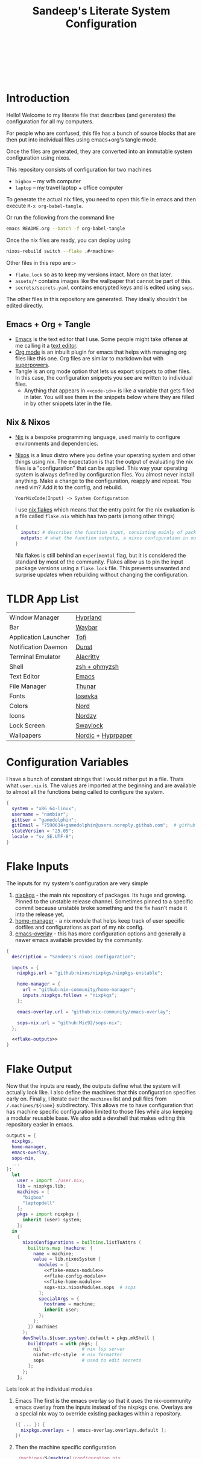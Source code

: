 #+OPTIONS: toc:nil broken-links:t
#+PROPERTY: header-args  :noweb yes :results silent :mkdirp yes

#+HTML: <h1 align="center">
#+HTML:    <div align="center">
#+HTML:      <img src="./.github/images/nixos.svg  " width="100px" />
#+HTML:      <img src="./.github/images/emacs.svg  " width="100px" />
#+HTML:    </div>
#+HTML:    <br>
#+HTML:    <p>Sandeep's Literate System Configuration</p>
#+HTML:       <img src="./.github/images/nord-palette.png" width="300px" /> <br>
#+HTML:    <div align="center">
#+HTML:       <p></p>
#+HTML:       <div align="center">
#+HTML:          <a href="https://orgmode.org/index.html">
#+HTML:             <img src="https://img.shields.io/badge/org_mode-9.7-blue.svg?style=for-the-badge&labelColor=282828&logo=org&logoColor=a3be8c&color=ebcb8b">
#+HTML:          </a>
#+HTML:          <a = href="https://nixos.org">
#+HTML:             <img src="https://img.shields.io/badge/NixOS-unstable-blue.svg?style=for-the-badge&labelColor=282828&logo=NixOS&logoColor=458588&color=458588">
#+HTML:          </a>
#+HTML:          <a = href="https://www.gnu.org/software/emacs/">
#+HTML:             <img src="https://img.shields.io/badge/emacs-30-blue.svg?style=for-the-badge&labelColor=282828&logo=gnuemacs&logoColor=b48ead&color=5e81ac">
#+HTML:          </a>
#+HTML:          <a href="https://github.com/gamedolphin/system/blob/main/LICENSE">
#+HTML:             <img src="https://img.shields.io/static/v1.svg?style=for-the-badge&label=License&message=GPL&colorA=282828&colorB=bf616a&logo=unlicense&logoColor=ebcb8b&%22"/>
#+HTML:          </a>
#+HTML:          <a href="https://github.com/gamedolphin/system/actions/workflows/tangle.yml">
#+HTML:             <img src="https://img.shields.io/github/actions/workflow/status/gamedolphin/system/tangle.yml?style=for-the-badge&label=Tangle&colorA=282828&colorB=a3be8c&logo=github&logoColor=eceff4"/>
#+HTML:          </a>
#+HTML:       </div>
#+HTML:       <br>
#+HTML:    </div>
#+HTML: </h1>

* Introduction
#+HTML:    <div align="center"><img src="./.github/images/screenshot.png" width="100%" /> </div>
Hello! Welcome to my literate file that describes (and generates) the configuration for all my computers.

For people who are confused, this file has a bunch of source blocks that are then put into individual files using emacs+org's tangle mode.

Once the files are generated, they are converted into an immutable system configuration using nixos.

This repository consists of configuration for two machines
- =bigbox= -- my wfh computer
- =laptop= -- my travel laptop + office computer

To generate the actual nix files, you need to open this file in emacs and then execute =M-x org-babel-tangle=.

Or run the following from the command line
#+begin_src bash :tangle no
  emacs README.org --batch -f org-babel-tangle
#+end_src

Once the nix files are ready, you can deploy using
#+begin_src bash :tangle no
  nixos-rebuild switch --flake .#<machine>
#+end_src

Other files in this repo are :-
- ~flake.lock~ so as to keep my versions intact. More on that later.
- ~assets/*~ contains images like the wallpaper that cannot be part of this.
- ~secrets/secrets.yaml~ contains encrypted keys and is edited using ~sops~.

The other files in this repository are generated. They ideally shouldn't be edited directly.

** Emacs + Org + Tangle
- [[https://www.gnu.org/software/emacs/][Emacs]] is the text editor that I use. Some people might take offense at me calling it a [[https://karl-voit.at/2015/10/23/Emacs-is-not-just-an-editor/][text editor]].
- [[https://orgmode.org/][Org mode]] is an inbuilt plugin for emacs that helps with managing org files like this one. Org files are similar to markdown but with [[https://www.youtube.com/watch?v=fgizHHd7nOo][superpowers]].
- Tangle is an org mode option that lets us export snippets to other files. In this case, the configuration snippets you see are written to individual files.
  - Anything that appears in ~<<code-id>>~ is like a variable that gets filled in later.
    You will see them in the snippets below where they are filled in by other snippets later in the file.
** Nix & Nixos
- [[https://nix.dev/][Nix]] is a bespoke programming language, used mainly to configure environments and dependencies.
- [[https://nixos.org/][Nixos]] is a linux distro where you define your operating system and other things using nix.
  The expectation is that the output of evaluating the nix files is a "configuration" that can be applied.
  This way your operating system is always defined by configuration files. You almost never install anything.
  Make a change to the configuration, reapply and repeat. You need vim? Add it to the config, and rebuild.

  ~YourNixCode(Input) -> System Configuration~

  I use [[https://nixos.wiki/wiki/Flakes][nix flakes]] which means that the entry point for the nix evaluation is a file called ~flake.nix~ which has two parts (among other things)

  #+begin_src nix
    {
      inputs: # describes the function input, consisting mainly of package sources
      outputs: # what the function outputs, a nixos configuration in our case
    }
  #+end_src

  Nix flakes is still behind an ~experimental~ flag, but it is considered the standard by most of the community.
  Flakes allow us to pin the input package versions using a ~flake.lock~ file.
  This prevents unwanted and surprise updates when rebuilding without changing the configuration.

* TLDR App List

| Window Manager       | [[https://hyprland.org/][Hyprland]]           |
| Bar                  | [[https://github.com/Alexays/Waybar][Waybar]]             |
| Application Launcher | [[https://github.com/philj56/tofi][Tofi]]               |
| Notification Daemon  | [[https://github.com/dunst-project/dunst][Dunst]]              |
| Terminal Emulator    | [[https://alacritty.org/][Alacritty]]          |
| Shell                | [[https://ohmyz.sh/][zsh + ohmyzsh]]      |
| Text Editor          | [[https://www.gnu.org/software/emacs/][Emacs]]              |
| File Manager         | [[https://docs.xfce.org/xfce/thunar/start][Thunar]]             |
| Fonts                | [[https://typeof.net/Iosevka/][Iosevka]]            |
| Colors               | [[https://www.nordtheme.com/][Nord]]               |
| Icons                | [[https://github.com/alvatip/Nordzy-icon][Nordzy]]             |
| Lock Screen          | [[https://github.com/swaywm/swaylock][Swaylock]]           |
| Wallpapers           | [[https://github.com/linuxdotexe/nordic-wallpapers][Nordic]] + [[https://github.com/hyprwm/hyprpaper][Hyprpaper]] |

* Configuration Variables
I have a bunch of constant strings that I would rather put in a file. Thats what ~user.nix~ is.
The values are imported at the beginning and are available to almost all the functions being called to configure the system.
#+begin_src nix :tangle user.nix
  {
    system = "x86_64-linux";
    username = "nambiar";
    gitUser = "gamedolphin";
    gitEmail = "7590634+gamedolphin@users.noreply.github.com";  # github email
    stateVersion = "25.05";
    locale = "sv_SE.UTF-8";
  }
#+end_src

* Flake Inputs
The inputs for my system's configuration are very simple
1. [[https://search.nixos.org/packages][nixpkgs]] - the main nix repository of packages. Its huge and growing. Pinned to the unstable release channel.
   Sometimes pinned to a specific commit because unstable broke something and the fix hasn't made it into the release yet.
2. [[https://nix-community.github.io/home-manager/][home-manager]] - a nix module that helps keep track of user specific dotfiles and configurations as part of my nix config.
3. [[https://github.com/nix-community/emacs-overlay][emacs-overlay]] - this has more configuration options and generally a newer emacs available provided by the community.

#+begin_src nix :tangle flake.nix :noweb tangle
  {
    description = "Sandeep's nixos configuration";

    inputs = {
      nixpkgs.url = "github:nixos/nixpkgs/nixpkgs-unstable";

      home-manager = {
        url = "github:nix-community/home-manager";
        inputs.nixpkgs.follows = "nixpkgs";
      };

      emacs-overlay.url = "github:nix-community/emacs-overlay";

      sops-nix.url = "github:Mic92/sops-nix";
    };

    <<flake-outputs>>
  }
#+end_src

* Flake Output
Now that the inputs are ready, the outputs define what the system will actually look like. I also define the machines that this configuration specifies early on. Finally, I iterate over the ~machines~ list and pull files from ~/.machines/${name}~ subdirectory. This allows me to have configuration that has machine specific configuration limited to those files while also keeping a modular reusable base.
We also add a devshell that makes editing this repository easier in emacs.

#+name: flake-outputs
#+begin_src nix :noweb no-export
  outputs = {
    nixpkgs,
    home-manager,
    emacs-overlay,
    sops-nix,
    ...
  }:
    let
      user = import ./user.nix;
      lib = nixpkgs.lib;
      machines = [
        "bigbox"
        "laptopdell"
      ];
      pkgs = import nixpkgs {
        inherit (user) system;
      };
    in
      {
        nixosConfigurations = builtins.listToAttrs (
          builtins.map (machine: {
            name = machine;
            value = lib.nixosSystem {
              modules = [
                <<flake-emacs-module>>
                <<flake-config-module>>
                <<flake-home-module>>
                sops-nix.nixosModules.sops  # sops
              ];
              specialArgs = {
                hostname = machine;
                inherit user;
              };
            };
          }) machines
        );
        devShells.${user.system}.default = pkgs.mkShell {
          buildInputs = with pkgs; [
            nil               # nix lsp server
            nixfmt-rfc-style  # nix formatter
            sops              # used to edit secrets
          ];
        };
      };
#+end_src

Lets look at the individual modules
1. Emacs
   The first is the emacs overlay so that it uses the nix-community emacs overlay from the inputs instead of the nixpkgs one.
   Overlays are a special nix way to override existing packages within a repository.

   #+name: flake-emacs-module
   #+begin_src nix
     ({ ... }: {
       nixpkgs.overlays = [ emacs-overlay.overlays.default ];
     })
   #+end_src

2. Then the machine specific configuration
   #+name: flake-config-module
   #+begin_src nix
     ./machines/${machine}/configuration.nix
   #+end_src

3. And finally the home-manager module.
   This can be initialized and managed on its own but I'd rather use the ~nixos-rebuild~ command to build everything instead of managing userland dotfiles separately.

   #+name: flake-home-module
   #+begin_src nix :noweb no-export
     home-manager.nixosModules.home-manager
     {
       home-manager.useGlobalPkgs = true;
       home-manager.useUserPackages = true;
       home-manager.extraSpecialArgs = {
         inherit user;
       };
       <<flake-home-backup>>
       <<flake-home-config>>
     }
   #+end_src

   - Home-Manager will not overwrite existing configuration files and that is good in most cases, but when everything is declarative like it is here, I'd rather that home-manager create a ~.backup~ and replace the file.
     #+name: flake-home-backup
     #+begin_src nix
       home-manager.backupFileExtension = "backup";
     #+end_src

   - Finally I pull in the machine specific home configuration.
     #+name: flake-home-config
     #+begin_src nix
       home-manager.users.${user.username} = {
         imports =  [./machines/${machine}/home.nix];
       };
     #+end_src

** Envrc + Direnv
Editing this file will be much nicer if we have the dev environment configured.
That is done in the devshells section. But to auto load this dev shell, we need a .envrc file.
This tells [[https://direnv.net/][direnv]] to load the devshell in the flake.

#+begin_src nix :tangle .envrc
  use flake
#+end_src

* Machines
The individual machines subdirectory is configured as follows :-
#+name: tree
#+begin_src ditaa
  +--machine
  |  +--configuration.nix
  |  +--home.nix
  |  +--hardware-configuration.nix
#+end_src

- configuration.nix has the system configuration.
- home.nix has the user level configuration.
- hardware-configuration.nix has the unique hardware configuration.

~nixos-rebuild switch --flake .#bigbox~ looks for the bigbox configuration (in ~/machines/bigbox~)  and returns the configuration that is specific to that computer.


** bigbox <<bigbox-initial>>
This is my main computer and is also the base configuration (modified by the laptop).
So here, the ~configuration.nix~ just directly imports the other files.

#+begin_src nix :tangle machines/bigbox/configuration.nix :noweb tangle :mkdirp yes
  { user, ... } :
  {
    imports =
      [
        ./hardware-configuration.nix
        ../../hardware/nvidia.nix
        ../../configuration
      ];

    <<bigbox-secrets>>
  }
#+end_src

- Note about imports
  ~imports = []~ in a nix file will pull in the function/object from the list of files provided.
  This imported object (or function result) is just trivially merged into a common object.

Lets look at ~hardware-configuration.nix~ for bigbox.

#+begin_src nix :tangle machines/bigbox/hardware-configuration.nix :noweb tangle :mkdirp yes
  {
    hostname,
    pkgs,
    modulesPath,
    ...
  }:
  {
    imports = [
      (modulesPath + "/installer/scan/not-detected.nix")
      ../../hardware/hardware.nix
    ];

    boot.initrd.availableKernelModules = [
      "xhci_pci"
      "ahci"
      "usbhid"
      "usb_storage"
      "sd_mod"
    ];

    fileSystems."/" = {
      device = "/dev/disk/by-uuid/911d76da-1990-4e83-aefb-fa116e9cd0ee";
      fsType = "ext4";
    };

    fileSystems."/boot" = {
      device = "/dev/disk/by-uuid/BAD3-5A84";
      fsType = "vfat";
    };

    fileSystems."/home" = {
      device = "/dev/disk/by-uuid/18818348-1ee4-4fa5-9984-e4e01b9fa304";
      fsType = "ext4";
    };

    swapDevices = [ ];

    <<bigbox-scanner>>

    networking.hostName = hostname; # this machine is available as "bigbox" on the network
  }
#+end_src

Most of this file is copied over from the first installation of nixos where it auto-detects partitions along with existing hardware and adds them to this file.

I also need the machine to detect the [[https://nixos.wiki/wiki/Scanners#Epson][epson scanner]] available on the network.

#+name: bigbox-scanner
#+begin_src nix
  hardware.sane.enable = true;
  hardware.sane.extraBackends = [
    pkgs.sane-airscan
    pkgs.utsushi
  ];
  services.udev.packages = [ pkgs.utsushi ]; # scanner backend for epson
#+end_src

Finally, you'll notice the ~../../hardware/hardware.nix~ import at the top.
We can take a look at that next and see the common hardware options I have for all my machines.

* Hardware
I'll let the code comments explain the file here.

#+begin_src nix :tangle hardware/hardware.nix :noweb tangle :mkdirp yes
  { pkgs, lib, user, config, ...} :
  {
    # allow automatic ip assignment when connecting to a network
    networking.useDHCP = lib.mkDefault true;

    # let wifi info be NOT declarative, allowing user to configure wifi.
    networking.wireless.userControlled.enable = true;

    nixpkgs.hostPlatform = lib.mkDefault user.system;            # x86_64-linux
    powerManagement.cpuFreqGovernor = lib.mkDefault "powersave"; # enable power saving on the cpu

    # update cpu microcode with firmware that allows redistribution
    hardware.cpu.intel.updateMicrocode = lib.mkDefault config.hardware.enableRedistributableFirmware;

    hardware = {
      # always enable bluetooth
      bluetooth.enable = true;

      # always enable graphics drivers and enable a bunch of layers for it (including vulkan validation)
      graphics = {
        enable = true;
        extraPackages = with pkgs; [
          intel-media-driver
          vaapiIntel               # video acceleration on intel inbuilt graphics
          vulkan-validation-layers # helps catch and debug vulkan crashes
        ];
      };
    };

    hardware.enableAllFirmware = true; # enable all firmware regardless of license
  }
#+end_src

** NVIDIA
I have nvidia graphics on both machines and configuring it is almost always painful. But this is the base I've settled on for now.
All Nvidia related configuration goes here.
#+begin_src nix :tangle hardware/nvidia.nix :noweb tangle :mkdirp yes
  { config, pkgs, ... }:
  {
    boot.kernelParams = [
      "nvidia-drm.modeset=1" # nvidia needs "Direct Rendering Manager" kernel mode to work with wayland.
      "nvidia-drm.fbdev=1" # it also needs kernel frame buffer as well. Dont ask why.
    ];

    hardware.graphics.extraPackages = with pkgs; [
      vaapiVdpau # video acceleration on nvidia graphics
      libvdpau-va-gl # vdpau driver with opengl backend
    ];

    hardware.nvidia = {
      modesetting.enable = true; # lets the driver set kernel mod settings autoamagically
      powerManagement.enable = true; # allows the gpu to be switched of when not needed.
      powerManagement.finegrained = false; # even finegrained, per app

      open = false; # use proprietary drivers
      nvidiaSettings = true; # install the nvidia-settings app

      # latest greatest driver always
      package = config.boot.kernelPackages.nvidiaPackages.latest;
    };

    # add vulkan headers and tools to the system
    environment.systemPackages = with pkgs; [
      vulkan-headers
      vulkan-loader
      vulkan-tools
    ];

    # this enables the nvidia gpu. even for wayland.
    services.xserver.videoDrivers = [ "nvidia" ];
  }


#+end_src

* Configuration
This section describes the main system configuration for the computers that I have. Nix will look for a ~default.nix~ file if you give it a path to a folder to import. And ~default.nix~ looks as follows :-

#+begin_src nix :tangle configuration/default.nix :noweb tangle :mkdirp yes
  { pkgs, user, ... } :
  {
    imports = [
      ./boot.nix
      ./login.nix
      ./cli.nix
      ./files.nix
      ./locale.nix
      ./nix-settings.nix
      ./networking.nix
      ./hyprland.nix
      ./services.nix
      ./audio.nix
      ./steam.nix
      ./sops.nix
      ./wireguard.nix
    ];

    <<config-system-packages>>

    <<config-user>>

    <<config-programs>>

    <<config-fonts>>

    system.stateVersion = user.stateVersion;
  }
#+end_src

Whoa. Thats a lot of imports. Lets go through them one by one.

** Nix Settings
These are global nix settings that configure the settings for the actual tool.

#+begin_src nix :tangle configuration/nix-settings.nix :noweb tangle :mkdirp yes
  { pkgs, user, ... } :
  {
    nix.settings = {
      # enable flakes
      experimental-features = ["nix-command" "flakes"];

      # add a cache that speed up new applications by downloading binaries
      # from the trusted cache instead of compiling from source
      substituters = [ "https://nix-community.cachix.org" ];
      # trust the cache public key
      trusted-public-keys = [
        "nix-community.cachix.org-1:mB9FSh9qf2dCimDSUo8Zy7bkq5CX+/rkCWyvRCYg3Fs="
      ];
    };

    # allow proprietary software on this machine. I'm not a purist.
    nixpkgs.config.allowUnfree = true;

    # I work with games and unity. And Unity 2021 needs this to work.
    # But nix wont allow an insecure package unless explicitly declared as allowed.
    nixpkgs.config.permittedInsecurePackages = [
      "openssl-1.1.1w"
    ];

    # this declares how often old configurations are cleared up.
    # i cleanup anything older than a week, every week.
    nix.gc = {
      automatic = true;
      options = "--delete-older-than 7d";
      dates = "weekly";
    };

    programs = {
      # command line utility that makes applying changes easy and pretty
      nh = {
        enable = true;
        flake = "/home/${user.username}/system";
      };
    };
  }
#+end_src

** Boot
This file has most of the settings the control how the computer boots up.

#+begin_src nix :tangle configuration/boot.nix :noweb tangle :mkdirp yes
  { pkgs, ... } :
  {
    boot = {
      initrd = {
        verbose = false;     # its a lot of logs. dont need it, unless we do.
        kernelModules = [ ]; # no kernel modules on boot
      };

      extraModulePackages = [ ];                   # no extra packages on boot either
      kernelPackages = pkgs.linuxPackages_latest;  # latest greatest linux kernel
      kernelParams = [ "silent" ];                 # quiet those logs

      consoleLogLevel = 0;                         # quiten more logs
      plymouth.enable = true;                      # graphical boot animation instead

      supportedFilesystems = [ "ntfs" ];           # should see the ntfs (windows)

      loader = {
        systemd-boot.enable = true;                # systemd-boot
        efi.canTouchEfiVariables = true;           # allow editing efi to edit the boot loader

        grub = {
          # this keeps old versions of my applied configurations
          # 50 is high, but i have disk space
          configurationLimit = 50;
        };

        timeout = 5;                               # grub timeout to make a selection
      };
    };
  }
#+end_src

** Login
Here we control what the login screen would look like. I'm using greetd's [[https://github.com/apognu/tuigreet][tuigreet]] for the ui.
Doesn't match the rest of the aesthetic of the system (with hyprland), but I like its simplicity.

#+begin_src nix :tangle configuration/login.nix :noweb tangle :mkdirp yes
  { pkgs, ... } :
  {
    environment.systemPackages = with pkgs; [
      greetd.tuigreet
    ];

    services.greetd = {
      enable = true;
      settings = {
        default_session = {
          command = pkgs.lib.mkForce "${pkgs.greetd.tuigreet}/bin/tuigreet --time --time-format '%I:%M %p | %a • %h | %F'";
        };
      };
    };
  }

#+end_src

** CLI
This is the initial system level configuration for the terminal that I use on this machine. Its just [[https://ohmyz.sh/][zsh]].

#+begin_src nix :tangle configuration/cli.nix :noweb tangle :mkdirp yes
  { pkgs, user, ... }:
  {
    console.useXkbConfig = true;
    users.users.${user.username}.shell = pkgs.zsh;

    environment.shells = with pkgs; [ zsh ];
    programs.zsh.enable = true;
  }
#+end_src

** Files
I use Thunar as the file explorer. Also setup a few plugins for [[https://docs.xfce.org/xfce/thunar/start][Thunar]] in this config.
Along with that, a few other utilities like zip and enabling services to automount usb drives.

#+begin_src nix :tangle configuration/files.nix :noweb tangle :mkdirp yes
  { pkgs, ... } :
  {
    environment.systemPackages = with pkgs; [
      zip
      unzip
      p7zip
      usbutils
      udiskie
    ];

    programs.thunar = {
      enable = true;
      plugins = with pkgs.xfce; [
        thunar-archive-plugin
        thunar-media-tags-plugin
      ];
    };

    services = {
      gvfs.enable = true;    # Mount, trash, and other functionalities
      tumbler.enable = true; # Thumbnail support for images
      udisks2.enable = true; # Auto mount usb drives
    };

    programs.file-roller.enable = true; # thunar zip support
  }
#+end_src

** Locale
I live in Sweden and would like all my locale and timezone settings to match. Except my default locale.
#+begin_src nix :tangle configuration/locale.nix :noweb tangle :mkdirp yes
  { user, ... } :
  let
    locale = user.locale;
  in
  {
    # Set your time zone.
    time.timeZone = "Europe/Stockholm";

    # Select internationalisation properties.
    i18n.defaultLocale = "en_US.UTF-8";

    i18n.extraLocaleSettings = {
      LC_ADDRESS = locale;
      LC_IDENTIFICATION = locale;
      LC_MEASUREMENT = locale;
      LC_MONETARY = locale;
      LC_NAME = locale;
      LC_NUMERIC = locale;
      LC_PAPER = locale;
      LC_TELEPHONE = locale;
      LC_TIME = locale;
    };
  }
#+end_src

** Networking
Not much to see here. I want networking to be enabled. I want firewall as well.
#+begin_src nix :tangle configuration/networking.nix :noweb tangle :mkdirp yes
  {
    networking = {
      networkmanager.enable = true;
      firewall.enable = true;
    };
  }
#+end_src

** Hyprland
This is a big one because the DE needs so much configuration. This section mostly installs [[https://hyprland.org/][Hyprland]].
The configuration is done in the home manager section.
#+begin_src nix :tangle configuration/hyprland.nix :noweb tangle :mkdirp yes
  { pkgs, ... }:
  {
    nix.settings = {
      # add the hyprland cache so that we dont build hyprland from source
      substituters = [ "https://hyprland.cachix.org" ];
      trusted-public-keys = [
        "hyprland.cachix.org-1:a7pgxzMz7+chwVL3/pzj6jIBMioiJM7ypFP8PwtkuGc="
      ];
    };

    # these extra portals allow for things like screen sharing
    xdg = {
      portal = {
        enable = true;
        extraPortals = [
          pkgs.xdg-desktop-portal-wlr
          pkgs.xdg-desktop-portal-gtk
        ];
      };
    };

    environment.systemPackages = with pkgs; [
      hyprland            # the actual package
      tofi                # launcher
      uwsm                # wayland session manager
      hyprland-qtutils    # needed by hyprland
      lxqt.lxqt-policykit # to interact with polkit and show auth dialog
    ];

    # we use uwsm to manage launching hyprland
    # uswm will add hyprland to the login sessions with greetd.
    programs = {
      uwsm.enable = true;
      uwsm.waylandCompositors = {
        hyprland = {
          prettyName = "Hyprland";
          comment = "Hyprland compositor managed by UWSM";
          binPath = "/run/current-system/sw/bin/Hyprland";
        };
      };

      hyprland = {
        withUWSM  = true;
        enable = true;
        xwayland.enable = true;
      };
    };

    # this is mainly for the lock screen
    # lock.png is provided elsewhere
    services.xserver = {
      enable = true;

      desktopManager = {
        xterm.enable = false;
      };


      displayManager = {
        lightdm.background = ./lock.png;
      };
    };

    # this is a lot of env vars.
    # and this requires some cleanup
    # but hyprland moves fast and some of these are probably outdated already
    environment.sessionVariables = {
      LIBVA_DRIVER_NAME="nvidia";
      XDG_SESSION_TYPE="wayland";
      XDG_CURRENT_DESKTOP="Hyprland";
      XDG_SESSION_DESKTOP="Hyprland";
      GBM_BACKEND="nvidia-drm";
      __GLX_VENDOR_LIBRARY_NAME="nvidia";
      NVD_BACKEND="direct";
      NIXOS_OZONE_WL="1";
      GTK_THEME="Nordic";
      XCURSOR_THEME="Nordzy-cursors";
      XCURSOR_SIZE="24";
      HYPRCURSOR_THEME="Nordzy-cursors";
      HYPRCURSOR_SIZE="24";
    };

    # allow swaylock (lockscreen) to lock user session
    security.pam.services.swaylock = { };
    security.polkit.enable = true;
    security.pam.services.gdm.enableGnomeKeyring = true;
  }

#+end_src

** Services
These are some of the services that I enable at the system level. Explanation in the comments.
#+begin_src nix :tangle configuration/services.nix :noweb tangle :mkdirp yes
  {
    services = {
      blueman.enable = true;                # bluetooth manager
      fwupd.enable = true;                  # firmware updating service
      fstrim.enable = true;                 # ssd maintenance service
      thermald.enable = true;               # thermal regulation service
      printing.enable = true;               # printing services, cups
      gnome.gnome-keyring.enable = true;    # keyring
      flatpak.enable = true;                # allow installing things from flatpaks

      # printer discovery
      avahi = {
        enable = true;
        nssmdns4 = true;
        openFirewall = true;
      };
    };
  }
#+end_src

** Audio
This is still a work in progress, but it almost works. I enable all the audio related services, hoping everything is going to be okay.
#+begin_src nix :tangle configuration/audio.nix :noweb tangle :mkdirp yes
  { pkgs, ...}:
  {
    environment.systemPackages = with pkgs; [
      pamixer
    ];
    services.pipewire = {
      enable = true;
      alsa.enable = true;
      alsa.support32Bit = true;
      pulse.enable = true;
      jack.enable = true;
    };

    # pipewire needs realtime scheduling access
    security.rtkit.enable = true;
  }
#+end_src

** Steam
Finally, I have steam installed and it requires a few extra things as well.
#+begin_src nix :tangle configuration/steam.nix :noweb tangle :mkdirp yes
  { pkgs, ... } :
  {
    environment.systemPackages = with pkgs; [
      steam-run # also used for random executables that expect fhs
    ];

    programs.steam = {
      enable = true;
      # Open ports in the firewall for Steam Remote Play
      remotePlay.openFirewall = true;
      # Open ports in the firewall for Source Dedicated Server
      dedicatedServer.openFirewall = true;
    };
  }
#+end_src

** Sops
We use [[https://github.com/Mic92/sops-nix][sops]] to manage secrets on this machine.
#+begin_src nix :tangle configuration/sops.nix :noweb tangle :mkdirp yes
  { user, ...} :
  {
    sops.defaultSopsFile = ../secrets/secrets.yaml;
    sops.defaultSopsFormat = "yaml";
    sops.age.keyFile = "/home/${user.username}/.config/sops/age/keys.txt";

    sops.secrets.claude_key = { # anthropic claude api key, used in emacs
      owner = "${user.username}";
    };
  }
#+end_src

Sops requires a public ~.sops.yaml~ that dictates how the secrets are encrypted.
This contains the public key and path to the secrets file.

#+begin_src yaml :tangle .sops.yaml :mkdirp yes
keys:
  - &primary age1yq35g6mmlem0rhr47u6ewh8dctlwp9hj0s0ac60e4hrw9hjzlqms6crf7n
creation_rules:
  - path_regex: secrets/secrets.yaml$
    key_groups:
      - age:
        - *primary
#+end_src


** WireGuard
Use this to connect to work vpn over [[https://www.wireguard.com/][wireguard]].
#+begin_src nix :tangle configuration/wireguard.nix :noweb tangle :mkdirp yes
  { user, ...} :
  {
    sops.secrets.wireguard_coherence = {
      owner = "${user.username}";
    };
    networking.wg-quick.interfaces.wg0.configFile = "/run/secrets/wireguard_coherence";
  }
#+end_src

I can then start/stop thi service using systemctl.
#+begin_src bash :tangle no
  systemctl start wg-quick-wg0.service
  systemctl stop wg-quick-wg0.service
#+end_src

** Miscellaneous Packages and Programs
#+name: config-system-packages
#+begin_src nix
  environment.systemPackages = with pkgs; [
    wget       # fetch utility
    curl       # more fetch utility
    binutils   # executable utilities, like ld
    dmidecode  # tool for dumping system info
    libnotify  # notification daemon
    python3    # nice to have this ready for quick things
    cacert     # certificate authority
    remmina    # remote desktop app
  ];
#+end_src

#+name: config-programs
#+begin_src nix
  programs = {
    nix-ld.enable = true;   # helps with linking troubles with dynamic libraries
    appimage.enable = true; # allow appimage installations
    dconf.enable = true;    # to save user settings
    gnupg.agent = {
      # pgp client
      enable = true;
      enableSSHSupport = true;
    };
    firefox.enable = true;   # browser
    wireshark.enable = true; # vpn
  };
#+end_src

** Fonts
Nothing much to see here. I love [[https://typeof.net/Iosevka/][iosevka]], and I use it everywhere.
#+name: config-fonts
#+begin_src nix
  fonts.packages = with pkgs; [
    iosevka
    nerd-fonts.iosevka
  ];
#+end_src

** User Config
This creates the user profile that I login with. Initially created during install.
#+name: config-user
#+begin_src nix
  users.users.${user.username} = {
    isNormalUser = true;
    description = "Sandeep Nambiar";
    extraGroups = [
      "networkmanager" # allow editing network connections
      "wheel"          # can do sudo
      "scanner"        # access to the network scanner
      "lp"             # access to the printer
    ];
  };
#+end_src

* Home
I use home-manager to manage my user level dotfiles and configurations.
Most of the "theme" of the system is decided here.
I also use it to install programs that are okay with being installed at the user level instead of the system.

#+begin_src nix :tangle home/default.nix :noweb tangle :mkdirp yes
  { pkgs, user, ... } :
  {
    imports = [
      ./waybar.nix
      ./wallpaper.nix
      ./lock.nix
      ./unity.nix
      ./hyprland.nix
      ./tofi.nix
      ./theme.nix
      ./terminal.nix
      ./dev.nix
      ./emacs
    ];

    <<home-user>>

    <<home-packages>>

    programs.home-manager.enable =  true;
  }
#+end_src
Oof! Again with all the imports! We can go through them one at a time!

** Waybar
[[./.github/images/waybar.png]]

Mostly styling and enabling modules in the [[https://github.com/Alexays/Waybar][top bar]].
#+begin_src nix :tangle home/waybar.nix :noweb tangle :mkdirp yes
  {
    programs.waybar = {
      enable = true;
      settings = {
        mainBar = {
          layer = "top";
          height = 24;
          modules-left = [ "hyprland/workspaces" ];
          modules-center = [ "hyprland/window" ];
          modules-right = [
            "idle_inhibitor"
            "pulseaudio"
            "network"
            "cpu"
            "memory"
            "temperature"
            "clock"
            "tray"
            "battery"
          ];
          "idle_inhibitor" = {
            format = "{icon}";
            format-icons = {
              activated = "󰒳";
              deactivated = "󰒲";
            };
          };
          "network".format = "{ipaddr}";
          "cpu".tooltip = false;
          "temperature".tooltip = false;
          "tray".spacing = 10;
        };
      };
      style = ''
        ,* {
          font-family: Iosevka Nerd Font, Roboto, Helvetica, Arial, sans-serif;
          font-size: 13px;
        }

        window#waybar {
          background-color: #4c566a;
          color: #ffffff;
          transition-property: background-color;
          border-bottom: 0px solid rgba(0, 0, 0, 0);
          transition-duration: .5s;
        }

        #workspaces button {
          padding: 0 5px;
          background-color: transparent;
          border: none;
          border-radius: 0;
        }

        #workspaces button:hover {
          background: #2e3440;
          color: white;
        }

        #workspaces button.active {
          background-color: #5e81ac;
          box-shadow: inset 0 -3px #ffffff;
        }

        #clock,
        #idle_inhibitor
        #battery,
        #cpu,
        #memory,
        #temperature,
        #network,
        #pulseaudio,
        #tray {
          padding: 0 10px;
          background-color: transparent;
        }

        #window,
        #workspaces {
          margin: 0 4px;
        }

        .modules-left > widget:first-child > #workspaces {
          margin-left: 0;
        }

        .modules-right > widget:last-child > #workspaces {
          margin-right: 0;
        }

        #battery.charging, #battery.plugged {
          color: #ffffff;
          background-color: #26A65B;
        }

        #network.disconnected {
          background-color: #f53c3c;
        }

        #temperature.critical {
          background-color: #eb4d4b;
        }
        '';
    };
  }

#+end_src

** Wallpaper

[[./assets/background.png]]
I use [[https://wiki.hyprland.org/Hypr-Ecosystem/hyprpaper/][hyprpaper]] for setting the wallpaper. The image is copied into the home folder when applying this configuration and the tool picks it from there.
#+begin_src nix :tangle home/wallpaper.nix :noweb tangle :mkdirp yes
  { pkgs, ... }:
  {
    home.packages = with pkgs; [
      hyprpaper
    ];

    services.hyprpaper.enable = true;
    services.hyprpaper.settings = {
      ipc = "on";
      splash = false;
      splash_offset = 2.0;

      preload = [ "~/.background-image.png" ];
      wallpaper = [ ",~/.background-image.png" ];
    };

    home.file = {
      background = {
        source = ../assets/background.png;
        target = ".background-image.png";
      };
    };
  }

#+end_src
** Lock Screen
The lock screen configured using [[https://github.com/swaywm/swaylock][swaylock]].
I use [[https://github.com/swaywm/swayidle][swayidle]] to detect idle time and use wlogout to show a logout menu.
They are configured below.
#+begin_src nix :tangle home/lock.nix :noweb tangle :mkdirp yes
  { pkgs, ... } :
  {
    home.packages = with pkgs; [
      swaylock
      swayidle
      wlogout
    ];

    programs.swaylock.enable = true;

    home.file = {
      lock = {
        source = ../assets/lock.png;
        target = ".lock.png";
      };
    };

    programs.swaylock.settings = {
      image = "~/.lock.png";
      ignore-empty-password = true;
      show-failed-attempts = true;
      font = "Iosevka";
    };

    services = {
      # swayidle to lock using swaylock after 180 seconds
      # suspend after 10 minutes
      # lock before suspend
      swayidle = {
        enable = true;
        timeouts = [
          {
            timeout = 185;
            command = "swaylock";
          }
          {
            timeout = 600;
            command = "systemctl suspend";
          }
        ];
        events = [
          {
            event = "before-sleep";
            command = "swaylock";
          }
        ];
      };
    };

    programs.wlogout = {
      enable = true;
      layout = [
        {
          "label"  = "lock";
          "action" = "swaylock";
          "text" = "Lock";
          "keybind" = "l";
        }
        {
          "label" = "shutdown";
          "action" = "systemctl poweroff";
          "text" = "Shutdown";
          "keybind" = "s";
        }
        {
          "label" = "suspend";
          "action" = "swaylock & sleep 1 ; systemctl suspend";
          "text" = "Suspend";
          "keybind" = "u";
        }
        {
          "label" = "reboot";
          "action" = "systemctl reboot";
          "text" = "Reboot";
          "keybind" = "r";
        }
        {
          "label" = "hibernate";
          "action" = "systemctl hibernate";
          "text" = "Hibernate";
          "keybind" = "h";
        }
        {
          "label" = "reboot";
          "action" = "systemctl reboot";
          "text" = "Reboot";
          "keybind" = "r";
        }
      ];
    };
  }

#+end_src
** Unity
I work with the [[https://unity.com/][Unity Game Engine]] and I have the unity hub installed globally, instead of in a project flake.
Unity 2021 depends on openssl 1.1.1 (deprecated) so we override the existing package with a version that also includes it.
The HDRP renderer also needs vulkan libraries, but we installed that globally.
#+begin_src nix :tangle home/unity.nix :noweb tangle :mkdirp yes.
  { pkgs, ... }:
  {
    home.packages = with pkgs; [
      (pkgs.unityhub.override {
        extraPkgs = pkgs: with pkgs; [
          openssl_1_1
        ];
      })
    ];
  }
#+end_src

** Hyprland
This configures the desktop environment along with the peripherals. The comments should explain whats happening.
#+begin_src nix :tangle home/hyprland.nix :noweb tangle :mkdirp yes.
  {
    # required for the default Hyprland config
    programs.kitty.enable = true;

    # enable Hyprland
    wayland.windowManager.hyprland.enable = true;

    # we start hyprland using uwsm
    wayland.windowManager.hyprland.systemd.enable = false;

    # hyprland.conf
    wayland.windowManager.hyprland.settings = {
      exec-once = [
        # read in env vars
        "dbus-update-activation-environment --systemd --all"
        # start the wallpaper service
        "systemctl --user enable --now hyprpaper.service"
        # start waybar
        "uwsm app -- waybar"
        # start the policykit agent
        "uwsm app -- lxqt-policykit-agent"
      ];

      input = {
        follow_mouse = "1";

        touchpad = {
          natural_scroll = "no";
        };

        sensitivity = 0; # -1.0 - 1.0, 0 means no modification.

        kb_layout = "us";

        # very emacs specific, i use caps as an extra ctrl key
        kb_options = "ctrl:nocaps";
      };

      cursor = {
        no_hardware_cursors = "true";
      };

      general = {
        gaps_in = 2;
        gaps_out = 4;
        border_size = 2;
        "col.active_border" = "rgba(33ccffee) rgba(00ff99ee) 45deg";
        "col.inactive_border" = "rgba(595959aa)";

        layout = "dwindle";
      };

      decoration = {
        rounding = 5;
      };

      animations = {
        enabled = "yes";
        bezier = "myBezier, 0.05, 0.9, 0.1, 1.05";

        animation =  [
          "windows, 1, 7, myBezier"
          "windowsOut, 1, 7, default, popin 80%"
          "border, 1, 10, default"
          "borderangle, 1, 8, default"
          "fade, 1, 7, default"
          "workspaces, 1, 6, default"
        ];
      };

      dwindle = {
        pseudotile = "yes";
        preserve_split = "yes";
      };

      gestures = {
        workspace_swipe = "off";
      };

      misc = {
        disable_hyprland_logo = true;
        focus_on_activate = true;
      };

      "$mainMod" = "SUPER";

      bind = [
        "$mainMod, Return, exec, uwsm app -- alacritty"
        "$mainMod_SHIFT, Q, killactive"
        "$mainMod_SHIFT, M, exit"
        "$mainMod, F, exec, uwsm app -- thunar"
        "$mainMod_SHIFT, Space, togglefloating"

        # use tofi to show exec menu
        "$mainMod, Space, exec, uwsm app -- tofi-run | xargs hyprctl dispatch -- exec"
        "$mainMod, P, pseudo"
        "$mainMod, J, togglesplit"

        "$mainMod_SHIFT, left, movewindow, l"
        "$mainMod_SHIFT, right, movewindow, r"
        "$mainMod_SHIFT, up, movewindow, u"
        "$mainMod_SHIFT, down, movewindow, d"

        "$mainMod, left, movefocus, l"
        "$mainMod, right, movefocus, r"
        "$mainMod, up, movefocus, u"
        "$mainMod, down, movefocus, d"

        "$mainMod, mouse_down, workspace, e+1"
        "$mainMod, mouse_up, workspace, e-1"

        "$mainMod_SHIFT, S, exec, wlogout"
      ] ++ (
        # workspaces
        # binds $mod + [shift +] {1..9} to [move to] workspace {1..9}
        builtins.concatLists (builtins.genList (i:
          let ws = i + 1;
          in [
            "$mainMod, ${toString ws}, workspace, ${toString ws}"
            "$mainMod SHIFT, ${toString ws}, movetoworkspace, ${toString ws}"
          ]
        )
          9)
      );

      bindm = [
        "$mainMod, mouse:272, movewindow"
        "$mainMod, mouse:273, resizewindow"
      ];
    };
  }
#+end_src

** Tofi
[[https://github.com/philj56/tofi][This]] is how I launch applications. It is bound to Win+Space in the hyprland config above.
Configuration is mostly for visual things here.
#+begin_src nix :tangle home/tofi.nix :noweb tangle :mkdirp yes.
  {
    programs.tofi.enable = true;
    programs.tofi.settings = {
      font = "Iosevka";
      font-size = 16;
      selection-color = "#a3be8c";
      prompt-text = ":";
      width = 600;
      height = 480;
      background-color = "#2e3440";
      outline-width = 0;
      outline-color = "#080800";
      border-width = 1;
      border-color = "#8fbcbb";
      corner-radius = 10;
      padding-top = 4;
      padding-bottom = 4;
      padding-left = 4;
      padding-right = 4;
      matching-algorithm = "fuzzy";
    };
  }
#+end_src

** Theme
I use the [[https://www.nordtheme.com/][Nord palette]] almost everywhere. I've heard that stylix is good for this, but for now, its manual.
You'll notice the color values in multiple places outside this as well.
#+begin_src nix :tangle home/theme.nix :noweb tangle :mkdirp yes.
  { pkgs, ...}:
  {
    home.packages = with pkgs; [
      nordzy-icon-theme
      nordzy-cursor-theme
      nordic
    ];

    gtk = {
      enable = true;
      iconTheme = {
        name = "Nordzy-icon";
        package = pkgs.nordzy-icon-theme;
      };
      theme = {
        name = "Nordic";
        package = pkgs.nordic;
      };
      cursorTheme = {
        name = "Nordzy-cursors";
        package = pkgs.nordzy-cursor-theme;
      };
    };
  }
#+end_src

** Terminal
[[https://alacritty.org/][Alacritty]] is my terminal program. The snippet below configures how it looks. Mostly nord palette things.
#+begin_src nix :tangle home/terminal.nix :noweb tangle :mkdirp yes
  {
    programs = {
      alacritty = {
        enable = true;
        settings = {
          font.normal.family = "Iosevka Nerd Font";
          font.size = 12;
          terminal.shell.program = "zsh";

          window = {
            padding.x = 4;
            padding.y = 4;
          };

          colors = {
            primary = {
              background = "#1f222d";
              foreground = "#d8dee9";
              dim_foreground = "#a5abb6";
            };
            cursor = {
              text = "#2e3440";
              cursor = "#d8dee9";
            };
            normal = {
              black = "#3b4252";
              red = "#bf616a";
              green = "#a3be8c";
              yellow = "#ebcb8b";
              blue = "#81a1c1";
              magenta = "#b48ead";
              cyan = "#88c0d0";
              white = "#e5e9f0";
            };
          };
        };
      };
    };
  }

#+end_src

** Dev Tools
All the miscellaneous dev tools on this computer. Git config is from [[* Configuration Variables][~user.nix~]].
#+begin_src nix :tangle home/dev.nix :noweb tangle :mkdirp yes
  { user, ... }:
  {
    programs = {
      vscode.enable = true;   # yes, sometimes i like to dabble
      vim.enable = true;      # and this one too
      ripgrep.enable = true;  # fast text search across projects
      htop.enable = true;     # task manager

      # this is mainly for integration with nix flakes in individual projects
      direnv = {
        enable = true;
        enableZshIntegration = true;
        nix-direnv.enable = true;
      };

      # zsh everywhere with oh-my-zsh
      zsh = {
        enable = true;
        oh-my-zsh = {
          enable = true;
          plugins = [ "git" ];
          theme = "robbyrussell";
        };
      };

      # git with lfs
      git = {
        lfs.enable = true;
        enable = true;
        userName  = "${user.gitUser}";
        userEmail = "${user.gitEmail}";
      };
    };
  }
#+end_src

** Other Settings
Some repeated info from the configuration.
*** Home User
#+name: home-user
#+begin_src nix
  home.username = "${user.username}";
  home.homeDirectory = pkgs.lib.mkDefault "/home/${user.username}";
  home.stateVersion = user.stateVersion;
#+end_src

*** Home Packages
A bunch of programs that I use.
#+name: home-packages
#+begin_src nix
  home.packages = with pkgs; [
    audacity                 # audio recording
    zoom-us                  # meetings
    handbrake                # video transcoding
    sway-contrib.grimshot    # screenshot tool
    xdg-utils                # utils, for screensharing
    vlc                      # media player
    discord                  # other chat
    slack                    # work chat
    pavucontrol              # audio control
    everdo                   # gtd tool
    spotify                  # music player
    simple-scan              # scanner software
  ];
  services.dunst.enable = true;      # notifications daemon
  programs.obs-studio.enable = true; # screen recording tool
#+end_src

* Emacs
I practically live inside emacs. The configuration for it is a mix between init.el and the nix configuration.
Nix allows me to install emacs packages as part of the configuration which is most of the following file.
I install the nix community provided emacs overlay that lets me have the latest emacs with pgtk ui (for wayland).
Comments describe the emacs package and what it does.
#+begin_src nix :tangle home/emacs/default.nix :noweb tangle :mkdirp yes
  { pkgs, ... }:
  {
    programs.emacs = {
      enable = true;
      # install with tree sitter enabled
      package = (pkgs.emacs-pgtk.override { withTreeSitter = true; });
      extraPackages = epkgs: [
        # also install all tree sitter grammars
        epkgs.manualPackages.treesit-grammars.with-all-grammars
        pkgs.nodejs                    # some emacs deps need node installed
        pkgs.omnisharp-roslyn          # c# lsp
        epkgs.nerd-icons               # nerd fonts support
        epkgs.doom-modeline            # model line
        epkgs.doom-themes              # for doom-nord theme
        epkgs.diminish                 # hides modes from modeline
        epkgs.eldoc                    # doc support
        epkgs.whitespace-cleanup-mode  # cleanup accidental whitespace
        epkgs.pulsar                   # pulses the cursor when jumping about
        epkgs.which-key                # help porcelain
        epkgs.expreg                   # expand region
        epkgs.vundo                    # undo tree
        epkgs.puni                     # structured editing
        epkgs.avy                      # jumping utility
        epkgs.consult                  # emacs right click
        epkgs.vertico                  # minibuffer completion
        epkgs.marginalia               # annotations for completions
        epkgs.crux                     # utilities
        epkgs.magit                    # git porcelain
        epkgs.nerd-icons-corfu         # nerd icons for completion
        epkgs.corfu                    # completion
        epkgs.cape                     # completion extensions
        epkgs.orderless                # search paradigm
        epkgs.yasnippet                # snippets support
        epkgs.yasnippet-snippets       # commonly used snippets
        epkgs.projectile               # project management
        epkgs.rg                       # ripgrep
        epkgs.exec-path-from-shell     # load env and path
        epkgs.flycheck                 # error integration
        epkgs.lsp-mode                 # lsp
        epkgs.lsp-ui                   # ui for lsp
        epkgs.rust-mode                # rust mode (when rust-ts doesn't cut it)
        epkgs.nix-mode                 # nix lang
        epkgs.eat                      # better shell
        epkgs.hcl-mode                 # hashicorp file mode
        epkgs.shell-pop                # quick shell popup
        epkgs.f                        # string + file utilities
        epkgs.gptel                    # llm chat (mainly claude)
        epkgs.copilot                  # emacs copilot plugin
        epkgs.envrc                    # support for loading .envrc
        epkgs.nixpkgs-fmt              # format nix files
      ];
    };

    home.sessionVariables = {
      EDITOR = "emacs";
    };

    home.file = {
      emacs-init = {
        source = ./early-init.el;
        target = ".emacs.d/early-init.el";
      };

      emacs = {
        source = ./init.el;
        target = ".emacs.d/init.el";
      };
    };
  }
#+end_src

** Early Initialization
There are some emacs settings that can be configured before the gui shows up.
And some of them help increase performance and let the gui show up that much faster.
These are listed here.

#+begin_src emacs-lisp :tangle home/emacs/early-init.el  :mkdirp yes
  ;;; package --- early init -*- lexical-binding: t -*-

  ;;; Commentary:
  ;;; Prevents white flash and better Emacs defaults

  ;;; Code:
  (set-language-environment "UTF-8")

  (setq-default
   default-frame-alist
   '((background-color . "#3F3F3F")
     (bottom-divider-width . 1)            ; Thin horizontal window divider
     (foreground-color . "#DCDCCC")        ; Default foreground color
     (fullscreen . maximized)              ; Maximize the window by default
     (horizontal-scroll-bars . nil)        ; No horizontal scroll-bars
     (left-fringe . 8)                     ; Thin left fringe
     (menu-bar-lines . 0)                  ; No menu bar
     (right-divider-width . 1)             ; Thin vertical window divider
     (right-fringe . 8)                    ; Thin right fringe
     (tool-bar-lines . 0)                  ; No tool bar
     (undecorated . t)                     ; Remove extraneous X decorations
     (vertical-scroll-bars . nil))         ; No vertical scroll-bars

   user-full-name "Sandeep Nambiar"                ; ME!

   ;; memory configuration
   ;; Higher garbage collection threshold, prevents frequent gc locks
   gc-cons-threshold most-positive-fixnum
   ;; Ignore warnings for (obsolete) elisp compilations
   byte-compile-warnings '(not obsolete)
   ;; And other log types completely
   warning-suppress-log-types '((comp) (bytecomp))
   ;; Large files are okay in the new millenium.
   large-file-warning-threshold 100000000

   ;; Read more based on system pipe capacity
   read-process-output-max (max (* 10240 10240) read-process-output-max)

   ;; scroll configuration
   scroll-margin 0                                 ; Lets scroll to the end of the margin
   scroll-conservatively 100000                    ; Never recenter the window
   scroll-preserve-screen-position 1               ; Scrolling back and forth

   ;; frame config
   ;; Improve emacs startup time by not resizing to adjust for custom settings
   frame-inhibit-implied-resize t
   ;; Dont resize based on character height / width but to exact pixels
   frame-resize-pixelwise t

   ;; backups & files
   backup-directory-alist '(("." . "~/.backups/")) ; Don't clutter
   backup-by-copying t                             ; Don't clobber symlinks
   create-lockfiles nil                            ; Don't have temp files
   delete-old-versions t                           ; Cleanup automatically
   kept-new-versions 6                             ; Update every few times
   kept-old-versions 2                             ; And cleanup even more
   version-control t                               ; Version them backups
   delete-by-moving-to-trash t                     ; Dont delete, send to trash instead

   ;; startup
   inhibit-startup-screen t                        ; I have already done the tutorial. Twice
   inhibit-startup-message t                       ; I know I am ready
   inhibit-startup-echo-area-message t             ; Yep, still know it
   initial-scratch-message nil                     ; I know it is the scratch buffer!

   ;; tabs
   tab-width 4                                     ; Always tab 4 spaces.
   indent-tabs-mode nil                            ; Never use actual tabs.

   ;; rendering
   cursor-in-non-selected-windows nil              ; dont render cursors other windows

   ;; packages
   use-package-always-defer t

   ;; custom
   custom-file (concat user-emacs-directory "custom.el")

   load-prefer-newer t

   default-input-method nil
   )
    ;;; early-init.el ends here
#+end_src

** Initialization
Now starts the main emacs configuration.

#+begin_src emacs-lisp :tangle home/emacs/init.el :mkdirp yes
  ;;; package --- Summary - My minimal Emacs init file -*- lexical-binding: t -*-

  ;;; Commentary:
  ;;; Simple Emacs setup I carry everywhere

  ;;; Code:
  (load custom-file 'noerror)            ;; no error on missing custom file

  (require 'package)
  (add-to-list 'package-archives '("melpa" . "https://melpa.org/packages/") t)
  (add-to-list 'package-archives '("nongnu" . "https://elpa.nongnu.org/nongnu/") t)
  (package-initialize)

  (use-package emacs
    :init
    (global-auto-revert-mode t)          ;; revert automatically on external file changes
    (savehist-mode)                      ;; save minibuffer history

    ;; base visual
    (menu-bar-mode -1)                   ;; no menu bar
    (toggle-scroll-bar -1)               ;; no scroll bar
    (tool-bar-mode -1)                   ;; no tool bar either
    (global-hl-line-mode +1)             ;; always highlight current line
    (blink-cursor-mode -1)               ;; stop blinking
    (global-display-line-numbers-mode 1) ;; always show line numbers
    (column-number-mode t)               ;; column number in the mode line
    (size-indication-mode t)             ;; file size in the mode line
    (pixel-scroll-precision-mode)        ;; smooth mouse scroll
    (fset 'yes-or-no-p 'y-or-n-p)        ;; y/n is good enough
    (electric-pair-mode)                 ;; i mean ... parens should auto create
    (recentf-mode)                       ;; keep track of recently opened files

    ;; font of the century
    (set-frame-font "Iosevka Nerd Font 12" nil t)

    :bind
    (("C-<wheel-up>"   . pixel-scroll-precision) ; dont zoom in please, just scroll
     ("C-<wheel-down>" . pixel-scroll-precision) ; dont zoom in either, just scroll
     ("C-x k"          . kill-current-buffer))   ; kill the buffer, dont ask
    )

  (use-package nerd-icons
    :custom
    ;; disable bright icon colors
    (nerd-icons-color-icons nil))

  (use-package doom-modeline
    :custom
    (inhibit-compacting-font-caches t)    ;; speed
    (doom-modeline-buffer-file-name-style 'relative-from-project)
    (doom-modeline-major-mode-icon nil)   ;; distracting icons, no thank you
    (doom-modeline-buffer-encoding nil)   ;; everything is utf-8 anyway
    (doom-modeline-buffer-state-icon nil) ;; the filename already shows me
    (doom-modeline-lsp nil)               ;; lsp state is too distracting, too often
    :hook (after-init . doom-modeline-mode))

  (use-package doom-themes
    :commands doom-themes-visual-bell-config
    :custom
    (doom-themes-enable-bold t)
    (doom-themes-enable-italic t)
    :init
    (load-theme 'doom-nord t)
    (doom-themes-visual-bell-config))

  (use-package diminish :demand t)         ;; declutter the modeline
  (use-package eldoc :diminish eldoc-mode) ;; docs for everything

  (use-package whitespace-cleanup-mode
    :commands global-whitespace-cleanup-mode
    :custom
    (whitespace-cleanup-mode-only-if-initially-clean nil)
    :hook
    (after-init . global-whitespace-cleanup-mode))

  (use-package pulsar
    :commands pulsar-global-mode pulsar-recenter-top pulsar-reveal-entry
    :init
    (defface pulsar-nord
      '((default :extend t)
        (((class color) (min-colors 88) (background light))
         :background "#2e3440")
        (((class color) (min-colors 88) (background dark))
         :background "#81a1c1")
        (t :inverse-video t))
      "Alternative nord face for `pulsar-face'."
      :group 'pulsar-faces)
    :custom
    (pulsar-face 'pulsar-nord)
    :hook
    (after-init . pulsar-global-mode))

  (use-package which-key
    :commands which-key-mode
    :diminish which-key-mode
    :hook
    (after-init . which-key-mode))

  (use-package expreg
    :bind ("M-m" . expreg-expand))

  (use-package vundo) ;; undo tree

  ;; better structured editing
  (use-package puni
    :commands puni-global-mode
    :hook
    (after-init . puni-global-mode))

  (use-package avy
    :bind
    ("M-i" . avy-goto-char-2)
    :custom
    (avy-background t))

  (use-package consult
    :bind
    ("C-x b"   . consult-buffer)     ;; orig. switch-to-buffer
    ("M-y"     . consult-yank-pop)   ;; orig. yank-pop
    ("M-g M-g" . consult-goto-line)  ;; orig. goto-line
    :custom
    (consult-narrow-key "<"))

  (use-package vertico
    :commands vertico-mode
    :custom
    (read-file-name-completion-ignore-case t)
    (read-buffer-completion-ignore-case t)
    (completion-ignore-case t)
    (enable-recursive-minibuffers t)
    :init
    (vertico-mode)
    :config
    (setq minibuffer-prompt-properties
          '(read-only t cursor-intangible t face minibuffer-prompt))
    :hook
    (minibuffer-setup-hook . cursor-intangible-mode))

  (use-package marginalia
    :commands marginalia-mode
    :hook (after-init . marginalia-mode))

  (use-package crux
    :bind
    ("C-c M-e" . crux-find-user-init-file)
    ("C-c C-w" . crux-transpose-windows)
    ("C-a"     . crux-move-beginning-of-line))

  (use-package magit
    :bind (("C-M-g" . magit-status)))

  (use-package nerd-icons-corfu
    :commands nerd-icons-corfu-formatter
    :defines corfu-margin-formatters)

  (use-package corfu
    :commands global-corfu-mode
    :custom
    (corfu-cycle t)
    (corfu-auto t)
    (corfu-auto-delay  1)
    (corfu-auto-prefix 3)
    (corfu-separator ?_)
    :hook
    (after-init . global-corfu-mode)
    :config
    (add-to-list 'corfu-margin-formatters #'nerd-icons-corfu-formatter))

  (use-package cape)

  (use-package orderless
    :custom
    (completion-styles '(orderless partial-completion basic))
    (completion-category-defaults nil)
    (completion-category-overrides nil))

  (use-package yasnippet
    :commands yas-global-mode
    :diminish yas-minor-mode
    :hook
    (after-init . yas-global-mode))

  (use-package yasnippet-snippets :after yasnippet)

  (use-package projectile
    :commands projectile-mode
    :diminish projectile-mode
    :custom
    (projectile-globally-ignored-directories (append '("node_modules")))
    :bind-keymap ("C-c p" . projectile-command-map)
    :config
    (projectile-mode +1))

  (use-package exec-path-from-shell
    :commands exec-path-from-shell-initialize
    :custom
    (exec-path-from-shell-arguments nil)
    :hook
    (after-init . exec-path-from-shell-initialize))

  (use-package flycheck
    :commands global-flycheck-mode
    :diminish
    :hook
    (after-init . global-flycheck-mode))

  (use-package lsp-mode
    :commands (lsp lsp-deferred lsp-format-buffer
                   lsp-organize-imports
                   orderless-dispatch-flex-first
                   cape-capf-buster lsp-completion-at-point)
    :defines lsp-file-watch-ignored-directories
    :diminish lsp-lens-mode
    :bind-keymap
    ("C-c l" . lsp-command-map)
    :custom
      (lsp-lens-enable nil)
      (lsp-idle-delay 0.500)
      (lsp-modeline-code-actions-enable t)
      (lsp-modeline-diagnostics-enable t)
      (lsp-csharp-omnisharp-roslyn-binary-path "OmniSharp")
      (lsp-completion-provider :none) ;; we use Corfu!
      (lsp-eldoc-render-all t)
      :init
      (defun orderless-dispatch-flex-first (_pattern index _total)
        (and (eq index 0) 'orderless-flex))

      ;; Configure the first word as flex filtered.
      (add-hook 'orderless-style-dispatchers #'orderless-dispatch-flex-first nil 'local)

      (defun lsp-mode-setup-completion ()
        (setf (alist-get 'styles (alist-get 'lsp-capf completion-category-defaults))
              '(orderless)))

      ;; Optionally configure the cape-capf-buster.
      (setq-local completion-at-point-functions
                  (list (cape-capf-buster #'lsp-completion-at-point)))
      :config
      (add-to-list 'lsp-file-watch-ignored-directories "[/\\\\]\\Temp\\'")
      (add-to-list 'lsp-file-watch-ignored-directories "[/\\\\]\\Logs\\'")
      (defun lsp-cleanup ()
        (lsp-format-buffer)
        (lsp-organize-imports)
        (whitespace-cleanup))
      :hook
      (lsp-completion-mode . lsp-mode-setup-completion)
      (lsp-mode . lsp-enable-which-key-integration)
      (before-save . lsp-cleanup)
      (prog-mode . lsp-deferred))

    (use-package lsp-ui :commands lsp-ui-mode
      :custom
      (lsp-ui-doc-enable t)
      (lsp-ui-sideline-diagnostic-max-lines 4)
      (lsp-ui-doc-show-with-mouse nil)
      (lsp-ui-doc-position 'bottom)
      (lsp-ui-doc-show-with-cursor t)
      (lsp-eldoc-enable-hover nil)
      )

    (use-package nixpkgs-fmt
      :custom
      (nixpkgs-fmt-command "nixfmt"))

    (use-package rust-mode
      :custom
      (rust-mode-treesitter-derive t)
      (lsp-rust-analyzer-cargo-watch-command "clippy")
      (lsp-rust-analyzer-exclude-dirs ["Temp/**"]))

    (use-package typescript-ts-mode
      :custom
      (lsp-javascript-preferences-import-module-specifier :relative)
      (typescript-indent-level 2)
      (typescript-ts-mode-indent-offset 2))

    (use-package eat)
    (use-package hcl-mode)
    (use-package jinja2-mode)
    (use-package f :demand t)

    (use-package envrc
      :commands envrc-global-mode
      :hook
      (after-init . envrc-global-mode))

    (use-package nix-mode
      :hook (nix-mode . lsp-deferred))

    (use-package shell-pop
      :custom
      (shell-pop-universal-key "M-o"))

    (use-package copilot
      :defines copilot-completion-map
      :bind
      (:map copilot-completion-map
            ("<tab>" . copilot-accept-completion)
            ("M-n" . copilot-next-completion)
            ("M-p" . copilot-previous-completion)
            ("C-g" . copilot-clear-overlay)))

    (use-package gptel
      :commands gptel-make-anthropic f-read-text
      :config
      (gptel-make-anthropic "Claude"
        :stream t :key (f-read-text "/run/secrets/claude_key")))

    (provide 'init)

    ;;; init.el ends here
  #+end_src

* Machines
Only a few more things left. Specifically the machine level extra settings.
** bigbox
  We already setup bigbox's [[bigbox-initial][configuration.nix]] and hardware-configuration.nix files.
  Finally, the ssh keys that identifies this machine is exported using sops.
  #+name: bigbox-secrets
  #+begin_src nix
    sops.secrets."ssh/bigbox/private" = { # ssh private key
      owner = "${user.username}";
      mode = "600";
      path = "/home/${user.username}/.ssh/id_ed25519";
    };
    sops.secrets."ssh/bigbox/public" = { # ssh public key
      owner = "${user.username}";
      mode = "644";
      path = "/home/${user.username}/.ssh/id_ed25519.pub";
    };
    sops.secrets."ssh/wavefunk/private" = { # ssh private key
      owner = "${user.username}";
      mode = "600";
      path = "/home/${user.username}/.ssh/wavefunk";
    };
    sops.secrets."ssh/wavefunk/public" = { # ssh public key
      owner = "${user.username}";
      mode = "644";
      path = "/home/${user.username}/.ssh/wavefunk.pub";
    };
    sops.secrets."ssh/wavefunk_dev/private" = { # ssh private key
      owner = "${user.username}";
      mode = "600";
      path = "/home/${user.username}/.ssh/wavefunk_dev";
    };
    sops.secrets."ssh/wavefunk_dev/public" = { # ssh public key
      owner = "${user.username}";
      mode = "644";
      path = "/home/${user.username}/.ssh/wavefunk_dev.pub";
    };

    # the key is in /home so we need to make sure it boots
    fileSystems."/home".neededForBoot = true;
#+end_src

We include my monitor setup at home along with default applications at launch.
This is added to the home configuration.

#+begin_src nix :tangle machines/bigbox/home.nix :noweb tangle :mkdirp yes
  {
    imports = [
      ../../home
    ];

    wayland.windowManager.hyprland.settings = {
      monitor = [
        "HDMI-A-1, 2560x1440@60, 0x0, 1, vrr, 2"      # main monitor
        "DP-2, 3840x2160, 2560x0, 1.5, transform, 1"  # side monitor on the right, vertical
      ];

      workspace = [
        "1,monitor:HDMI-A-1"
        "2,monitor:HDMI-A-1"
        "5,monitor:DP-2"
      ];

      exec-once = [
        "[workspace 1 silent] firefox"
        "[workspace 2 silent] emacs"
        "[workspace 5 silent] slack"
      ];
    };
  }
#+end_src

** Laptop
The configuration for the laptop does not change much. Most changes are because the hardware is different.

*** System Level
The only system level change is that the monitor is hidpi.
So GDK_SCALE=2 helps with proper scaling of gdk applications.

#+begin_src nix :tangle machines/laptopdell/configuration.nix :noweb tangle :mkdirp yes
  {
    imports =
      [
        ./hardware-configuration.nix
        ../../hardware/nvidia.nix
        ../../configuration
      ];

    environment.sessionVariables = {
      GDK_SCALE = 2;
    };
  }
#+end_src

*** Hardware
This is the most different. Mostly taken from hardware-configuration.nix setup at first install.
As you might notice, there are a lot more kernel modules. This device has thunderbolt for example.

#+begin_src nix :tangle machines/laptopdell/hardware-configuration.nix :noweb tangle :mkdirp yes
  {
    hostname,
    pkgs,
    lib,
    modulesPath,
    ...
  }:
  {
    imports = [
      (modulesPath + "/installer/scan/not-detected.nix")
      ../../hardware/hardware.nix
    ];

    boot.initrd.availableKernelModules = [
      "vmd"            # intel volume management
      "xhci_pci"       # usb wake up (usb host controller)
      "thunderbolt"    # :/
      "nvme"           # support for the nvme disk in here
      "usb_storage"    # :/
      "sd_mod"         # hard drive controller
      "rtsx_pci_sdmmc" # realtek card reader
    ];
    boot.kernelParams = lib.mkDefault [
      "acpi_rev_override"                             # prevents nvidia disable
      "nvidia.NVreg_PreserveVideoMemoryAllocations=1" # allow for hibernation
    ];
    boot.kernelModules = [ "kvm-intel" ];
    boot.loader.grub.efiSupport = true;
    boot.loader.grub.useOSProber = true; # detect windows since thats on a partition here
    boot.loader.grub.devices = [ "/dev/nvme0n1" ];

    fileSystems."/" = {
      device = "/dev/disk/by-uuid/b6bd668c-9a55-4b6d-b700-ecae6c08518d";
      fsType = "ext4";
    };

    fileSystems."/boot" = {
      device = "/dev/disk/by-uuid/5A9D-1E16";
      fsType = "vfat";
      options = [
        "fmask=0077"
        "dmask=0077"
      ];
    };

    swapDevices = [
      { device = "/dev/disk/by-uuid/ab21b211-151b-46f0-ab8f-f0788228cb70"; }
    ];


    # enable fingerprinting services
    services.fprintd = {
      enable = true;
      package = pkgs.fprintd-tod;
      tod = {
        enable = true;
        driver = pkgs.libfprint-2-tod1-goodix;
      };
    };

    networking.hostName = hostname;
  }
#+end_src

*** Home
Just like the bigbox machine's home configuration, this is mostly about configuring the screen and workspaces.
#+begin_src nix :tangle machines/laptopdell/home.nix :noweb tangle :mkdirp yes
  {
    imports = [
      ../../home
    ];

    wayland.windowManager.hyprland.settings = {
      monitor = [
        ",highres,auto,2,bitdepth,10"
      ];

      xwayland = {
        force_zero_scaling = true;
      };

      exec-once = [
        "[workspace 1 silent] firefox"
        "[workspace 2 silent] emacs"
        "[workspace 5 silent] slack"
      ];
    };
  }
#+end_src

* README Utils
*** Headers
This script adds a =DO NOT MODIFY= header to all the generated nix files.
#+NAME: startup
#+BEGIN_SRC emacs-lisp
  (progn
    (defun add-tangle-headers ()
      (message "running in %s" (buffer-file-name))
      (when (string= (file-name-extension (buffer-file-name)) "nix")
        (goto-char (point-min))
        (insert "# WARNING : This file was generated by README.org\n# DO NOT MODIFY THIS FILE!\n# Any changes made here will be overwritten.\n")
        (save-buffer))
      (save-buffer))
    (add-hook 'org-babel-post-tangle-hook 'add-tangle-headers))
#+END_SRC

# Local Variables:
# org-confirm-babel-evaluate: nil
# eval: (progn (org-babel-goto-named-src-block "startup") (org-babel-execute-src-block) (outline-hide-sublevels 1))
# End:
